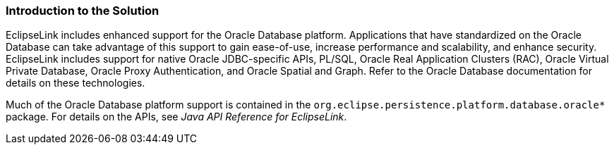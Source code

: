 ///////////////////////////////////////////////////////////////////////////////

    Copyright (c) 2022 Oracle and/or its affiliates. All rights reserved.

    This program and the accompanying materials are made available under the
    terms of the Eclipse Public License v. 2.0, which is available at
    http://www.eclipse.org/legal/epl-2.0.

    This Source Code may also be made available under the following Secondary
    Licenses when the conditions for such availability set forth in the
    Eclipse Public License v. 2.0 are satisfied: GNU General Public License,
    version 2 with the GNU Classpath Exception, which is available at
    https://www.gnu.org/software/classpath/license.html.

    SPDX-License-Identifier: EPL-2.0 OR GPL-2.0 WITH Classpath-exception-2.0

///////////////////////////////////////////////////////////////////////////////
[[ORACLEDB001]]
=== Introduction to the Solution

EclipseLink includes enhanced support for the Oracle Database platform.
Applications that have standardized on the Oracle Database can take
advantage of this support to gain ease-of-use, increase performance and
scalability, and enhance security. EclipseLink includes support for
native Oracle JDBC-specific APIs, PL/SQL, Oracle Real Application
Clusters (RAC), Oracle Virtual Private Database, Oracle Proxy
Authentication, and Oracle Spatial and Graph. Refer to the Oracle
Database documentation for details on these technologies.

Much of the Oracle Database platform support is contained in the
`org.eclipse.persistence.platform.database.oracle*` package. For details
on the APIs, see _Java API Reference for EclipseLink_.
